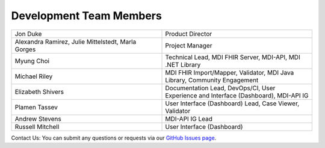 .. _members:

Development Team Members
========================

.. list-table::
   :widths: 50 50
   :header-rows: 0
   
   * - Jon Duke
     - Product Director
   * - Alexandra Ramirez, Julie Mittelstedt, Marla Gorges
     - Project Manager
   * - Myung Choi
     - Technical Lead, MDI FHIR Server, MDI-API, MDI .NET Library
   * - Michael Riley
     - MDI FHIR Import/Mapper, Validator, MDI Java Library, Community Engagement
   * - Elizabeth Shivers
     - Documentation Lead, DevOps/CI, User Experience and Interface (Dashboard), MDI-API IG
   * - Plamen Tassev
     - User Interface (Dashboard) Lead, Case Viewer, Validator
   * - Andrew Stevens
     - MDI-API IG Lead
   * - Russell Mitchell
     - User Interface (Dashboard)

Contact Us: You can submit any questions or requests via our `GitHub Issues page <https://github.com/MortalityReporting/raven-platform/issues>`_.
